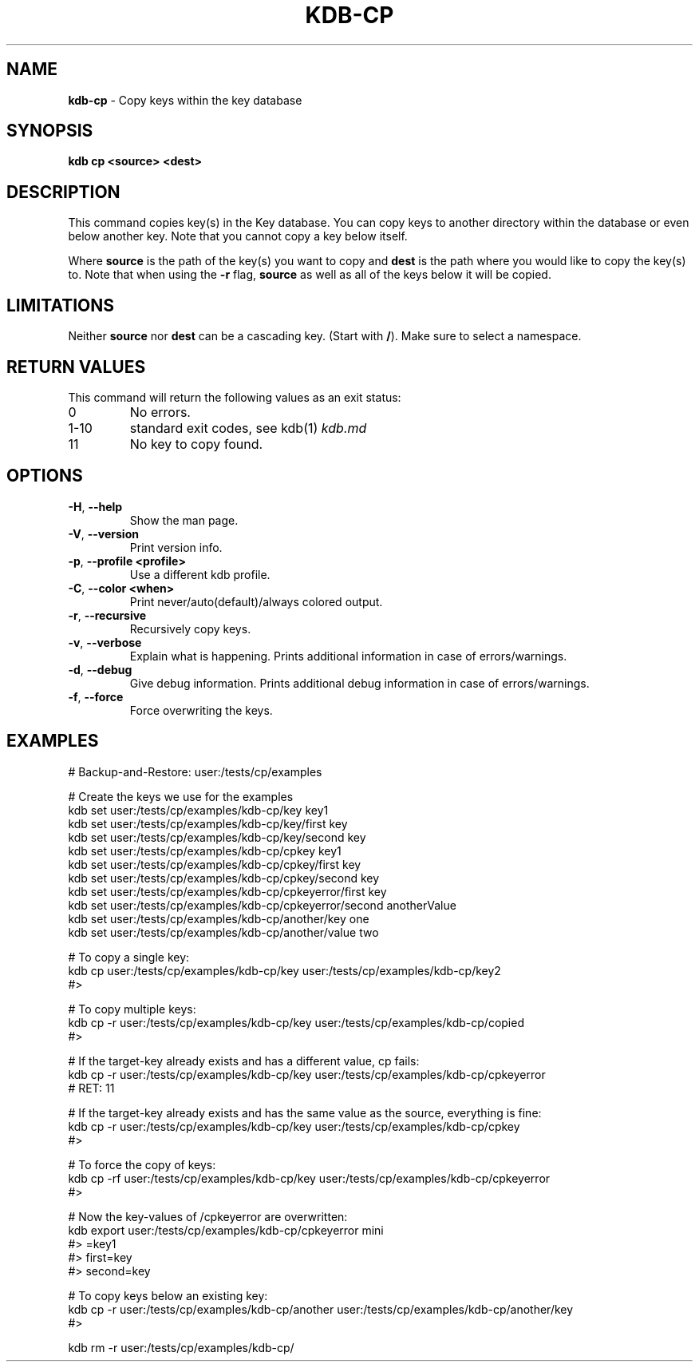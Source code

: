 .\" generated with Ronn/v0.7.3
.\" http://github.com/rtomayko/ronn/tree/0.7.3
.
.TH "KDB\-CP" "1" "September 2020" "" ""
.
.SH "NAME"
\fBkdb\-cp\fR \- Copy keys within the key database
.
.SH "SYNOPSIS"
\fBkdb cp <source> <dest>\fR
.
.SH "DESCRIPTION"
This command copies key(s) in the Key database\. You can copy keys to another directory within the database or even below another key\. Note that you cannot copy a key below itself\.
.
.P
Where \fBsource\fR is the path of the key(s) you want to copy and \fBdest\fR is the path where you would like to copy the key(s) to\. Note that when using the \fB\-r\fR flag, \fBsource\fR as well as all of the keys below it will be copied\.
.
.SH "LIMITATIONS"
Neither \fBsource\fR nor \fBdest\fR can be a cascading key\. (Start with \fB/\fR)\. Make sure to select a namespace\.
.
.SH "RETURN VALUES"
This command will return the following values as an exit status:
.
.TP
0
No errors\.
.
.TP
1\-10
standard exit codes, see kdb(1) \fIkdb\.md\fR
.
.TP
11
No key to copy found\.
.
.SH "OPTIONS"
.
.TP
\fB\-H\fR, \fB\-\-help\fR
Show the man page\.
.
.TP
\fB\-V\fR, \fB\-\-version\fR
Print version info\.
.
.TP
\fB\-p\fR, \fB\-\-profile <profile>\fR
Use a different kdb profile\.
.
.TP
\fB\-C\fR, \fB\-\-color <when>\fR
Print never/auto(default)/always colored output\.
.
.TP
\fB\-r\fR, \fB\-\-recursive\fR
Recursively copy keys\.
.
.TP
\fB\-v\fR, \fB\-\-verbose\fR
Explain what is happening\. Prints additional information in case of errors/warnings\.
.
.TP
\fB\-d\fR, \fB\-\-debug\fR
Give debug information\. Prints additional debug information in case of errors/warnings\.
.
.TP
\fB\-f\fR, \fB\-\-force\fR
Force overwriting the keys\.
.
.SH "EXAMPLES"
.
.nf

# Backup\-and\-Restore: user:/tests/cp/examples

# Create the keys we use for the examples
kdb set user:/tests/cp/examples/kdb\-cp/key key1
kdb set user:/tests/cp/examples/kdb\-cp/key/first key
kdb set user:/tests/cp/examples/kdb\-cp/key/second key
kdb set user:/tests/cp/examples/kdb\-cp/cpkey key1
kdb set user:/tests/cp/examples/kdb\-cp/cpkey/first key
kdb set user:/tests/cp/examples/kdb\-cp/cpkey/second key
kdb set user:/tests/cp/examples/kdb\-cp/cpkeyerror/first key
kdb set user:/tests/cp/examples/kdb\-cp/cpkeyerror/second anotherValue
kdb set user:/tests/cp/examples/kdb\-cp/another/key one
kdb set user:/tests/cp/examples/kdb\-cp/another/value two

# To copy a single key:
kdb cp user:/tests/cp/examples/kdb\-cp/key user:/tests/cp/examples/kdb\-cp/key2
#>

# To copy multiple keys:
kdb cp \-r user:/tests/cp/examples/kdb\-cp/key user:/tests/cp/examples/kdb\-cp/copied
#>

# If the target\-key already exists and has a different value, cp fails:
kdb cp \-r user:/tests/cp/examples/kdb\-cp/key user:/tests/cp/examples/kdb\-cp/cpkeyerror
# RET: 11

# If the target\-key already exists and has the same value as the source, everything is fine:
kdb cp \-r user:/tests/cp/examples/kdb\-cp/key user:/tests/cp/examples/kdb\-cp/cpkey
#>

# To force the copy of keys:
kdb cp \-rf user:/tests/cp/examples/kdb\-cp/key user:/tests/cp/examples/kdb\-cp/cpkeyerror
#>

# Now the key\-values of /cpkeyerror are overwritten:
kdb export user:/tests/cp/examples/kdb\-cp/cpkeyerror mini
#> =key1
#> first=key
#> second=key

# To copy keys below an existing key:
kdb cp \-r user:/tests/cp/examples/kdb\-cp/another user:/tests/cp/examples/kdb\-cp/another/key
#>

kdb rm \-r user:/tests/cp/examples/kdb\-cp/
.
.fi

